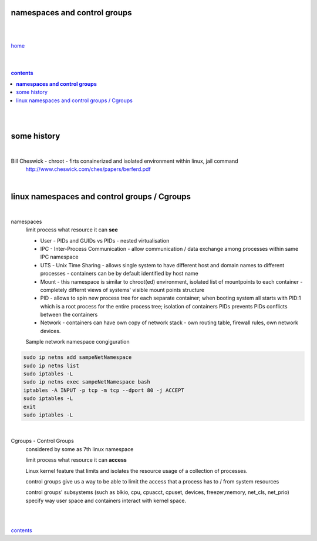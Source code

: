 **namespaces and control groups**
=================================

|
|

`home <https://github.com/szczepanski/containers/blob/master/README.rst>`_

|
|

.. comment --> depth describes headings level inclusion
.. contents:: contents
   :depth: 10

|
|

some history 
============

|

Bill Cheswick - chroot - firts conainerized and isolated environment within linux, jail command 
  http://www.cheswick.com/ches/papers/berferd.pdf

|

linux namespaces and control groups / Cgroups
=============================================

|

namespaces
   limit process what resource it can **see**

   - User - PIDs and GUIDs vs PIDs - nested virtualisation
   
   - IPC - Inter-Process Communication - allow communication / data exchange among processes within same IPC namespace 
   
   - UTS - Unix Time Sharing - allows single system to have different host and domain names to different processes - containers can be by default identified by host name  
   
   - Mount - this namespace is similar to chroot(ed) environment, isolated list of mountpoints to each container - completely differnt views of systems' visible mount points structure 
   
   - PID - allows to spin new process tree for each separate container; when booting system all starts with PID:1 which is a root process for the entire process tree; isolation of containers PIDs prevents PIDs conflicts between the containers
   
   - Network - containers can have own copy of network stack - own routing table, firewall rules, own network devices.
   
   Sample network namespace congiguration
   
.. code-block:: bash

   sudo ip netns add sampeNetNamespace
   sudo ip netns list
   sudo iptables -L
   sudo ip netns exec sampeNetNamespace bash
   iptables -A INPUT -p tcp -m tcp --dport 80 -j ACCEPT
   sudo iptables -L
   exit
   sudo iptables -L
   
|

Cgroups - Control Groups 
   considered by some as 7th linux namespace

   limit process what resource it can **access**
   
   Linux kernel feature that limits and isolates the resource usage of a collection of processes. 
   
   control groups give us a way to be able to limit the access that a process has to / from system resources
   
   control groups' subsystems (such as blkio, cpu, cpuacct, cpuset, devices, freezer,memory, net_cls, net_prio) specify way user space and containers interact with kernel space.

|
|
   
contents_
